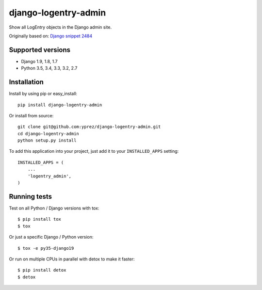 =====================
django-logentry-admin
=====================

|travis-ci| |coverage| |requires-io| |pypi-version|

Show all LogEntry objects in the Django admin site.

Originally based on: `Django snippet 2484 <http://djangosnippets.org/snippets/2484/>`_


Supported versions
==================

* Django 1.9, 1.8, 1.7
* Python 3.5, 3.4, 3.3, 3.2, 2.7


Installation
============

Install by using pip or easy_install::

  pip install django-logentry-admin

Or install from source::

    git clone git@github.com:yprez/django-logentry-admin.git
    cd django-logentry-admin
    python setup.py install

To add this application into your project, just add it to your
``INSTALLED_APPS`` setting::

    INSTALLED_APPS = (
        ...
        'logentry_admin',
    )



Running tests
=============

Test on all Python / Django versions with tox::

   $ pip install tox
   $ tox

Or just a specific Django / Python version::

    $ tox -e py35-django19

Or run on multiple CPUs in parallel with detox to make it faster::

    $ pip install detox
    $ detox


.. |travis-ci| image:: http://img.shields.io/travis/yprez/django-logentry-admin/master.svg?style=flat
   :target: http://travis-ci.org/yprez/django-logentry-admin

.. |coverage| image:: https://img.shields.io/coveralls/yprez/django-logentry-admin.svg?branch=master
   :target: https://coveralls.io/r/yprez/django-logentry-admin?branch=coveralls

.. |pypi-version| image:: http://img.shields.io/pypi/v/django-logentry-admin.svg?style=flat
    :target: https://pypi.python.org/pypi/django-logentry-admin

.. |requires-io| image:: https://img.shields.io/requires/github/yprez/django-logentry-admin.svg
    :target: https://requires.io/github/yprez/django-logentry-admin/requirements/?branch=master
